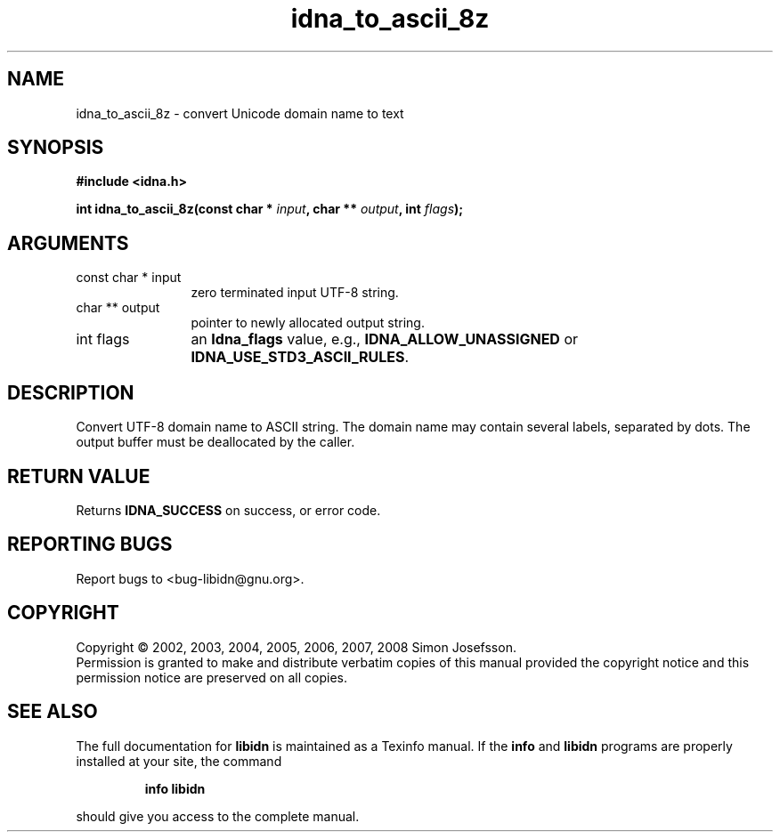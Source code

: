 .\" DO NOT MODIFY THIS FILE!  It was generated by gdoc.
.TH "idna_to_ascii_8z" 3 "1.9" "libidn" "libidn"
.SH NAME
idna_to_ascii_8z \- convert Unicode domain name to text
.SH SYNOPSIS
.B #include <idna.h>
.sp
.BI "int idna_to_ascii_8z(const char * " input ", char ** " output ", int " flags ");"
.SH ARGUMENTS
.IP "const char * input" 12
zero terminated input UTF-8 string.
.IP "char ** output" 12
pointer to newly allocated output string.
.IP "int flags" 12
an \fBIdna_flags\fP value, e.g., \fBIDNA_ALLOW_UNASSIGNED\fP or
\fBIDNA_USE_STD3_ASCII_RULES\fP.
.SH "DESCRIPTION"
Convert UTF\-8 domain name to ASCII string.  The domain name may
contain several labels, separated by dots.  The output buffer must
be deallocated by the caller.
.SH "RETURN VALUE"
Returns \fBIDNA_SUCCESS\fP on success, or error code.
.SH "REPORTING BUGS"
Report bugs to <bug-libidn@gnu.org>.
.SH COPYRIGHT
Copyright \(co 2002, 2003, 2004, 2005, 2006, 2007, 2008 Simon Josefsson.
.br
Permission is granted to make and distribute verbatim copies of this
manual provided the copyright notice and this permission notice are
preserved on all copies.
.SH "SEE ALSO"
The full documentation for
.B libidn
is maintained as a Texinfo manual.  If the
.B info
and
.B libidn
programs are properly installed at your site, the command
.IP
.B info libidn
.PP
should give you access to the complete manual.
